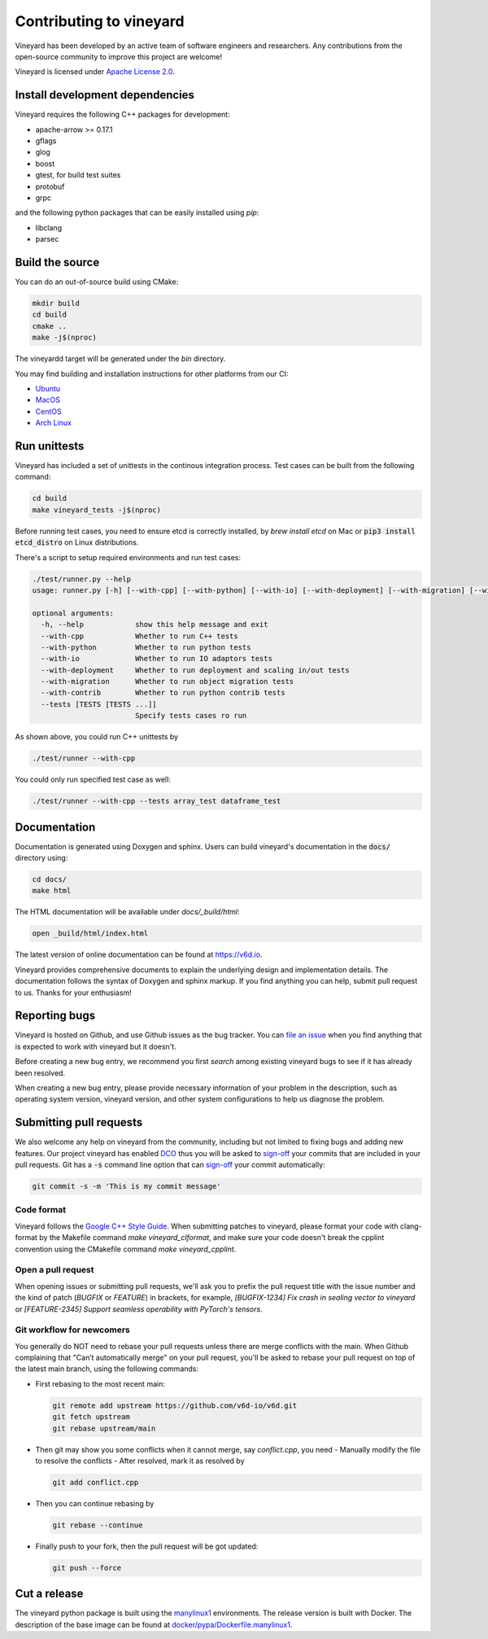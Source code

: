 Contributing to vineyard
========================

Vineyard has been developed by an active team of software engineers and
researchers. Any contributions from the open-source community to improve this
project are welcome!

Vineyard is licensed under `Apache License 2.0`_.

Install development dependencies
--------------------------------

Vineyard requires the following C++ packages for development:

- apache-arrow >= 0.17.1
- gflags
- glog
- boost
- gtest, for build test suites
- protobuf
- grpc

and the following python packages that can be easily installed using `pip`:

- libclang
- parsec

Build the source
----------------

You can do an out-of-source build using CMake:

.. code:: shell

    mkdir build
    cd build
    cmake ..
    make -j$(nproc)

The vineyardd target will be generated under the `bin` directory.

You may find building and installation instructions for other platforms from our CI:

- `Ubuntu <https://github.com/v6d-io/v6d/blob/main/.github/workflows/build-compatibility.yml>`_
- `MacOS <https://github.com/v6d-io/v6d/blob/main/.github/workflows/build-compatibility.yml>`_
- `CentOS <https://github.com/v6d-io/v6d/blob/main/.github/workflows/build-centos-latest.yaml>`_
- `Arch Linux <https://github.com/v6d-io/v6d/blob/main/.github/workflows/build-archlinux-latest.yml>`_

Run unittests
-------------

Vineyard has included a set of unittests in the continous integration process. Test cases can be
built from the following command:

.. code:: shell

    cd build
    make vineyard_tests -j$(nproc)

Before running test cases, you need to ensure etcd is correctly installed, by `brew install etcd` on Mac or
:code:`pip3 install etcd_distro` on Linux distributions.

There's a script to setup required environments and run test cases:

.. code:: shell

    ./test/runner.py --help
    usage: runner.py [-h] [--with-cpp] [--with-python] [--with-io] [--with-deployment] [--with-migration] [--with-contrib] [--tests [TESTS [TESTS ...]]]

    optional arguments:
      -h, --help            show this help message and exit
      --with-cpp            Whether to run C++ tests
      --with-python         Whether to run python tests
      --with-io             Whether to run IO adaptors tests
      --with-deployment     Whether to run deployment and scaling in/out tests
      --with-migration      Whether to run object migration tests
      --with-contrib        Whether to run python contrib tests
      --tests [TESTS [TESTS ...]]
                            Specify tests cases ro run

As shown above, you could run C++ unittests by

.. code:: shell

    ./test/runner --with-cpp

You could only run specified test case as well:

.. code:: shell

    ./test/runner --with-cpp --tests array_test dataframe_test

Documentation
-------------

Documentation is generated using Doxygen and sphinx. Users can build vineyard's
documentation in the :code:`docs/` directory using:

.. code:: bash

    cd docs/
    make html

The HTML documentation will be available under `docs/_build/html`:

.. code:: bash

    open _build/html/index.html

The latest version of online documentation can be found at https://v6d.io.

Vineyard provides comprehensive documents to explain the underlying
design and implementation details. The documentation follows the syntax
of Doxygen and sphinx markup. If you find anything you can help, submit 
pull request to us. Thanks for your enthusiasm!

Reporting bugs
--------------

Vineyard is hosted on Github, and use Github issues as the bug tracker.
You can `file an issue`_ when you find anything that is expected to work
with vineyard but it doesn't.

Before creating a new bug entry, we recommend you first `search` among existing
vineyard bugs to see if it has already been resolved.

When creating a new bug entry, please provide necessary information of your
problem in the description, such as operating system version, vineyard
version, and other system configurations to help us diagnose the problem.

Submitting pull requests
------------------------

We also welcome any help on vineyard from the community, including but not
limited to fixing bugs and adding new features. Our project vineyard has enabled
`DCO`_ thus you will be asked to `sign-off`_ your commits that are included in
your pull requests. Git has a :code:`-s` command line option that can `sign-off`_
your commit automatically:

.. code:: shell

    git commit -s -m 'This is my commit message'

Code format
^^^^^^^^^^^

Vineyard follows the `Google C++ Style Guide`_. When submitting patches
to vineyard, please format your code with clang-format by
the Makefile command `make vineyard_clformat`, and make sure your code doesn't
break the cpplint convention using the CMakefile command `make vineyard_cpplint`.

Open a pull request
^^^^^^^^^^^^^^^^^^^

When opening issues or submitting pull requests, we'll ask you to prefix the
pull request title with the issue number and the kind of patch (`BUGFIX` or `FEATURE`)
in brackets, for example, `[BUGFIX-1234] Fix crash in sealing vector to vineyard`
or `[FEATURE-2345] Support seamless operability with PyTorch's tensors`.

Git workflow for newcomers
^^^^^^^^^^^^^^^^^^^^^^^^^^

You generally do NOT need to rebase your pull requests unless there are merge
conflicts with the main. When Github complaining that "Can’t automatically merge"
on your pull request, you'll be asked to rebase your pull request on top of
the latest main branch, using the following commands:

+ First rebasing to the most recent main:

  .. code:: shell

      git remote add upstream https://github.com/v6d-io/v6d.git
      git fetch upstream
      git rebase upstream/main

+ Then git may show you some conflicts when it cannot merge, say `conflict.cpp`,
  you need
  - Manually modify the file to resolve the conflicts
  - After resolved, mark it as resolved by

  .. code:: shell

      git add conflict.cpp

+ Then you can continue rebasing by

  .. code:: shell

      git rebase --continue

+ Finally push to your fork, then the pull request will be got updated:

  .. code:: shell

      git push --force

Cut a release
-------------

The vineyard python package is built using the `manylinux1`_ environments. The
release version is built with Docker. The description of the base image can be
found at `docker/pypa/Dockerfile.manylinux1`_.

.. _file an issue: https://github.com/v6d-io/v6d/issues/new/new
.. _manylinux1: https://github.com/pypa/manylinux
.. _search: https://github.com/v6d-io/v6d/pulls
.. _CLA: https://cla-assistant.io/v6d-io/v6d
.. _DCO: https://github.com/apps/dco
.. _sign-off: https://git-scm.com/docs/git-commit#Documentation/git-commit.txt--s
.. _Google C++ Style Guide: https://google.github.io/styleguide/cppguide.html
.. _docker/pypa/Dockerfile.manylinux1: https://github.com/v6d-io/v6d/blob/main/docker/pypa/Dockerfile.manylinux1
.. _Apache License 2.0: https://github.com/v6d-io/v6d/blob/main/LICENSE
